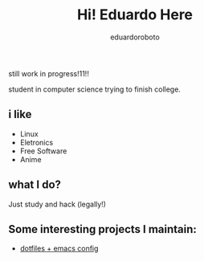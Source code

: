 #+TITLE: Hi! Eduardo Here
#+AUTHOR: eduardoroboto

still work in progress!11!!

student in computer science trying to finish college.

** i like

+ Linux 
+ Eletronics
+ Free Software
+ Anime


** what I do?
Just study and  hack (legally!)


** Some  interesting projects I maintain:

+ [[https://github.com/eduardoroboto/dots][dotfiles + emacs config]]






